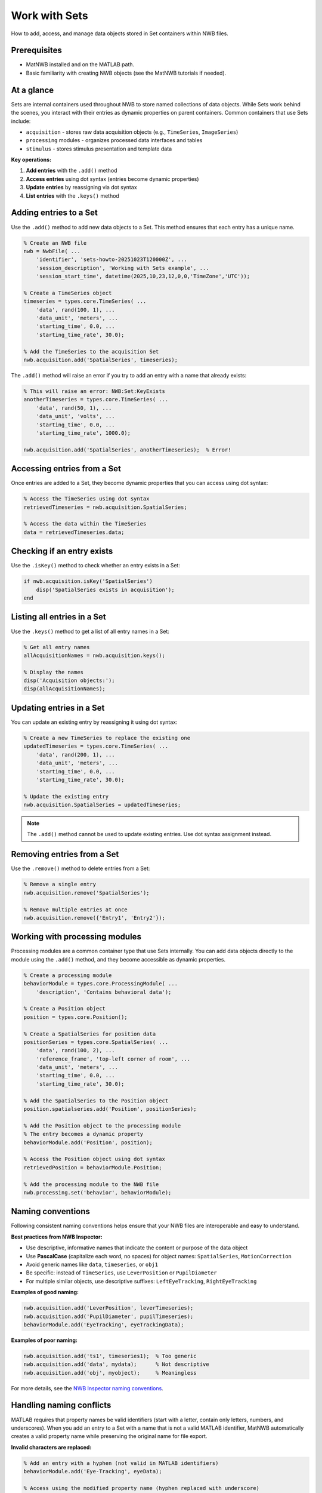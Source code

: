 .. _howto-working-with-sets:

Work with Sets
==============

How to add, access, and manage data objects stored in Set containers within NWB files.

Prerequisites
-------------
* MatNWB installed and on the MATLAB path.
* Basic familiarity with creating NWB objects (see the MatNWB tutorials if needed).

.. contents:: On this page
    :local:
    :depth: 2

At a glance
-----------
Sets are internal containers used throughout NWB to store named collections of data objects. While Sets work behind the scenes, you interact with their entries as dynamic properties on parent containers. Common containers that use Sets include:

- ``acquisition`` - stores raw data acquisition objects (e.g., ``TimeSeries``, ``ImageSeries``)
- ``processing`` modules - organizes processed data interfaces and tables
- ``stimulus`` - stores stimulus presentation and template data

**Key operations:**

1. **Add entries** with the ``.add()`` method
2. **Access entries** using dot syntax (entries become dynamic properties)
3. **Update entries** by reassigning via dot syntax
4. **List entries** with the ``.keys()`` method


Adding entries to a Set
-----------------------

Use the ``.add()`` method to add new data objects to a Set. This method ensures that each entry has a unique name.

.. code-block:: matlab

    % Create an NWB file
    nwb = NwbFile( ...
        'identifier', 'sets-howto-20251023T120000Z', ...
        'session_description', 'Working with Sets example', ...
        'session_start_time', datetime(2025,10,23,12,0,0,'TimeZone','UTC'));
    
    % Create a TimeSeries object
    timeseries = types.core.TimeSeries( ...
        'data', rand(100, 1), ...
        'data_unit', 'meters', ...
        'starting_time', 0.0, ...
        'starting_time_rate', 30.0);
    
    % Add the TimeSeries to the acquisition Set
    nwb.acquisition.add('SpatialSeries', timeseries);

The ``.add()`` method will raise an error if you try to add an entry with a name that already exists:

.. code-block:: matlab

    % This will raise an error: NWB:Set:KeyExists
    anotherTimeseries = types.core.TimeSeries( ...
        'data', rand(50, 1), ...
        'data_unit', 'volts', ...
        'starting_time', 0.0, ...
        'starting_time_rate', 1000.0);
    
    nwb.acquisition.add('SpatialSeries', anotherTimeseries);  % Error!


Accessing entries from a Set
----------------------------

Once entries are added to a Set, they become dynamic properties that you can access using dot syntax:

.. code-block:: matlab

    % Access the TimeSeries using dot syntax
    retrievedTimeseries = nwb.acquisition.SpatialSeries;
    
    % Access the data within the TimeSeries
    data = retrievedTimeseries.data;


Checking if an entry exists
---------------------------

Use the ``.isKey()`` method to check whether an entry exists in a Set:

.. code-block:: matlab

    if nwb.acquisition.isKey('SpatialSeries')
        disp('SpatialSeries exists in acquisition');
    end


Listing all entries in a Set
----------------------------

Use the ``.keys()`` method to get a list of all entry names in a Set:

.. code-block:: matlab

    % Get all entry names
    allAcquisitionNames = nwb.acquisition.keys();
    
    % Display the names
    disp('Acquisition objects:');
    disp(allAcquisitionNames);


Updating entries in a Set
-------------------------

You can update an existing entry by reassigning it using dot syntax:

.. code-block:: matlab

    % Create a new TimeSeries to replace the existing one
    updatedTimeseries = types.core.TimeSeries( ...
        'data', rand(200, 1), ...
        'data_unit', 'meters', ...
        'starting_time', 0.0, ...
        'starting_time_rate', 30.0);
    
    % Update the existing entry
    nwb.acquisition.SpatialSeries = updatedTimeseries;

.. NOTE::
   The ``.add()`` method cannot be used to update existing entries. Use dot syntax assignment instead.


Removing entries from a Set
---------------------------

Use the ``.remove()`` method to delete entries from a Set:

.. code-block:: matlab

    % Remove a single entry
    nwb.acquisition.remove('SpatialSeries');
    
    % Remove multiple entries at once
    nwb.acquisition.remove({'Entry1', 'Entry2'});


Working with processing modules
-------------------------------

Processing modules are a common container type that use Sets internally. You can add data objects directly to the module using the ``.add()`` method, and they become accessible as dynamic properties.

.. code-block:: matlab

    % Create a processing module
    behaviorModule = types.core.ProcessingModule( ...
        'description', 'Contains behavioral data');
    
    % Create a Position object
    position = types.core.Position();
    
    % Create a SpatialSeries for position data
    positionSeries = types.core.SpatialSeries( ...
        'data', rand(100, 2), ...
        'reference_frame', 'top-left corner of room', ...
        'data_unit', 'meters', ...
        'starting_time', 0.0, ...
        'starting_time_rate', 30.0);
    
    % Add the SpatialSeries to the Position object
    position.spatialseries.add('Position', positionSeries);
    
    % Add the Position object to the processing module
    % The entry becomes a dynamic property
    behaviorModule.add('Position', position);
    
    % Access the Position object using dot syntax
    retrievedPosition = behaviorModule.Position;
    
    % Add the processing module to the NWB file
    nwb.processing.set('behavior', behaviorModule);


Naming conventions
------------------

Following consistent naming conventions helps ensure that your NWB files are interoperable and easy to understand.

**Best practices from NWB Inspector:**

- Use descriptive, informative names that indicate the content or purpose of the data object
- Use **PascalCase** (capitalize each word, no spaces) for object names: ``SpatialSeries``, ``MotionCorrection``
- Avoid generic names like ``data``, ``timeseries``, or ``obj1``
- Be specific: instead of ``TimeSeries``, use ``LeverPosition`` or ``PupilDiameter``
- For multiple similar objects, use descriptive suffixes: ``LeftEyeTracking``, ``RightEyeTracking``

**Examples of good naming:**

.. code-block:: matlab

    nwb.acquisition.add('LeverPosition', leverTimeseries);
    nwb.acquisition.add('PupilDiameter', pupilTimeseries);
    behaviorModule.add('EyeTracking', eyeTrackingData);

**Examples of poor naming:**

.. code-block:: matlab

    nwb.acquisition.add('ts1', timeseries1);  % Too generic
    nwb.acquisition.add('data', mydata);      % Not descriptive
    nwb.acquisition.add('obj', myobject);     % Meaningless

For more details, see the `NWB Inspector naming conventions <https://nwbinspector.readthedocs.io/en/dev/best_practices/general.html#naming-conventions>`_.


Handling naming conflicts
--------------------------

MATLAB requires that property names be valid identifiers (start with a letter, contain only letters, numbers, and underscores). When you add an entry to a Set with a name that is not a valid MATLAB identifier, MatNWB automatically creates a valid property name while preserving the original name for file export.

**Invalid characters are replaced:**

.. code-block:: matlab

    % Add an entry with a hyphen (not valid in MATLAB identifiers)
    behaviorModule.add('Eye-Tracking', eyeData);
    
    % Access using the modified property name (hyphen replaced with underscore)
    retrievedData = behaviorModule.Eye_Tracking;
    
    % The original name is preserved for export and can be retrieved
    originalName = behaviorModule.keys();  % Returns 'Eye-Tracking'

**Name collision handling:**

If two entries would result in the same valid MATLAB identifier, MatNWB appends a numeric suffix:

.. code-block:: matlab

    % Add entries with names that become identical when converted
    behaviorModule.add('Time_Series', ts1);
    behaviorModule.add('Time-Series', ts2);
    
    % MatNWB creates unique property names
    data1 = behaviorModule.Time_Series;    % First entry
    data2 = behaviorModule.Time_Series_1;  % Second entry with suffix

**Alias warning:**

When you display an object with modified property names, MatNWB shows a warning with a table mapping property identifiers to original names:

.. code-block:: matlab

    >> disp(behaviorModule)
    
    ProcessingModule with properties:
      description: 'Contains behavioral data'
    
    <strong>nwbdatainterface entries:</strong>
      Eye_Tracking: [1×1 types.core.EyeTracking]
    
    Warning: Names for some entries of "ProcessingModule" have been modified to 
    make them valid MATLAB identifiers before adding them as properties of the 
    object. The original names will still be used when data is exported to file:
    
         ValidIdentifier    OriginalName  
         _______________    _____________
         "Eye_Tracking"     "Eye-Tracking"

.. TIP::
   To avoid naming conflicts and maintain clarity, always use valid MATLAB identifiers following PascalCase conventions when naming your entries.


Complete example
----------------

Here's a complete example demonstrating the workflow of working with Sets:

.. code-block:: matlab

    % Create an NWB file
    nwb = NwbFile( ...
        'identifier', 'complete-sets-example', ...
        'session_description', 'Complete Sets workflow example', ...
        'session_start_time', datetime(2025,10,23,12,0,0,'TimeZone','UTC'));
    
    % Add raw acquisition data
    rawData = types.core.TimeSeries( ...
        'data', rand(1000, 1), ...
        'data_unit', 'volts', ...
        'starting_time', 0.0, ...
        'starting_time_rate', 30000.0);
    nwb.acquisition.add('RawElectricalSeries', rawData);
    
    % Create a processing module for filtered data
    ecephysModule = types.core.ProcessingModule( ...
        'description', 'Processed electrophysiology data');
    
    % Add filtered data
    filteredData = types.core.TimeSeries( ...
        'data', rand(1000, 1), ...
        'data_unit', 'volts', ...
        'starting_time', 0.0, ...
        'starting_time_rate', 30000.0);
    
    ecephysModule.add('FilteredElectricalSeries', filteredData);
    
    % Add the processing module to the NWB file
    nwb.processing.set('ecephys', ecephysModule);
    
    % List all acquisition objects
    disp('Acquisition objects:');
    disp(nwb.acquisition.keys());
    
    % Check if a specific object exists
    if nwb.acquisition.isKey('RawElectricalSeries')
        % Retrieve and work with the data
        raw = nwb.acquisition.RawElectricalSeries;
        disp(['Raw data length: ' num2str(length(raw.data))]);
    end
    
    % Export the file
    nwbExport(nwb, 'complete_sets_example.nwb');


Summary
-------
Sets provide a flexible way to organize and access collections of data objects in NWB files. Use the ``.add()`` method for adding new entries, dot syntax for accessing and updating entries, and follow PascalCase naming conventions for interoperability. MatNWB automatically handles naming conflicts by creating valid MATLAB identifiers while preserving original names for file export.


See also
--------
- :ref:`tutorials` - Learn more about creating NWB files
- `NWB Inspector best practices <https://nwbinspector.readthedocs.io/en/dev/best_practices/general.html>`_
